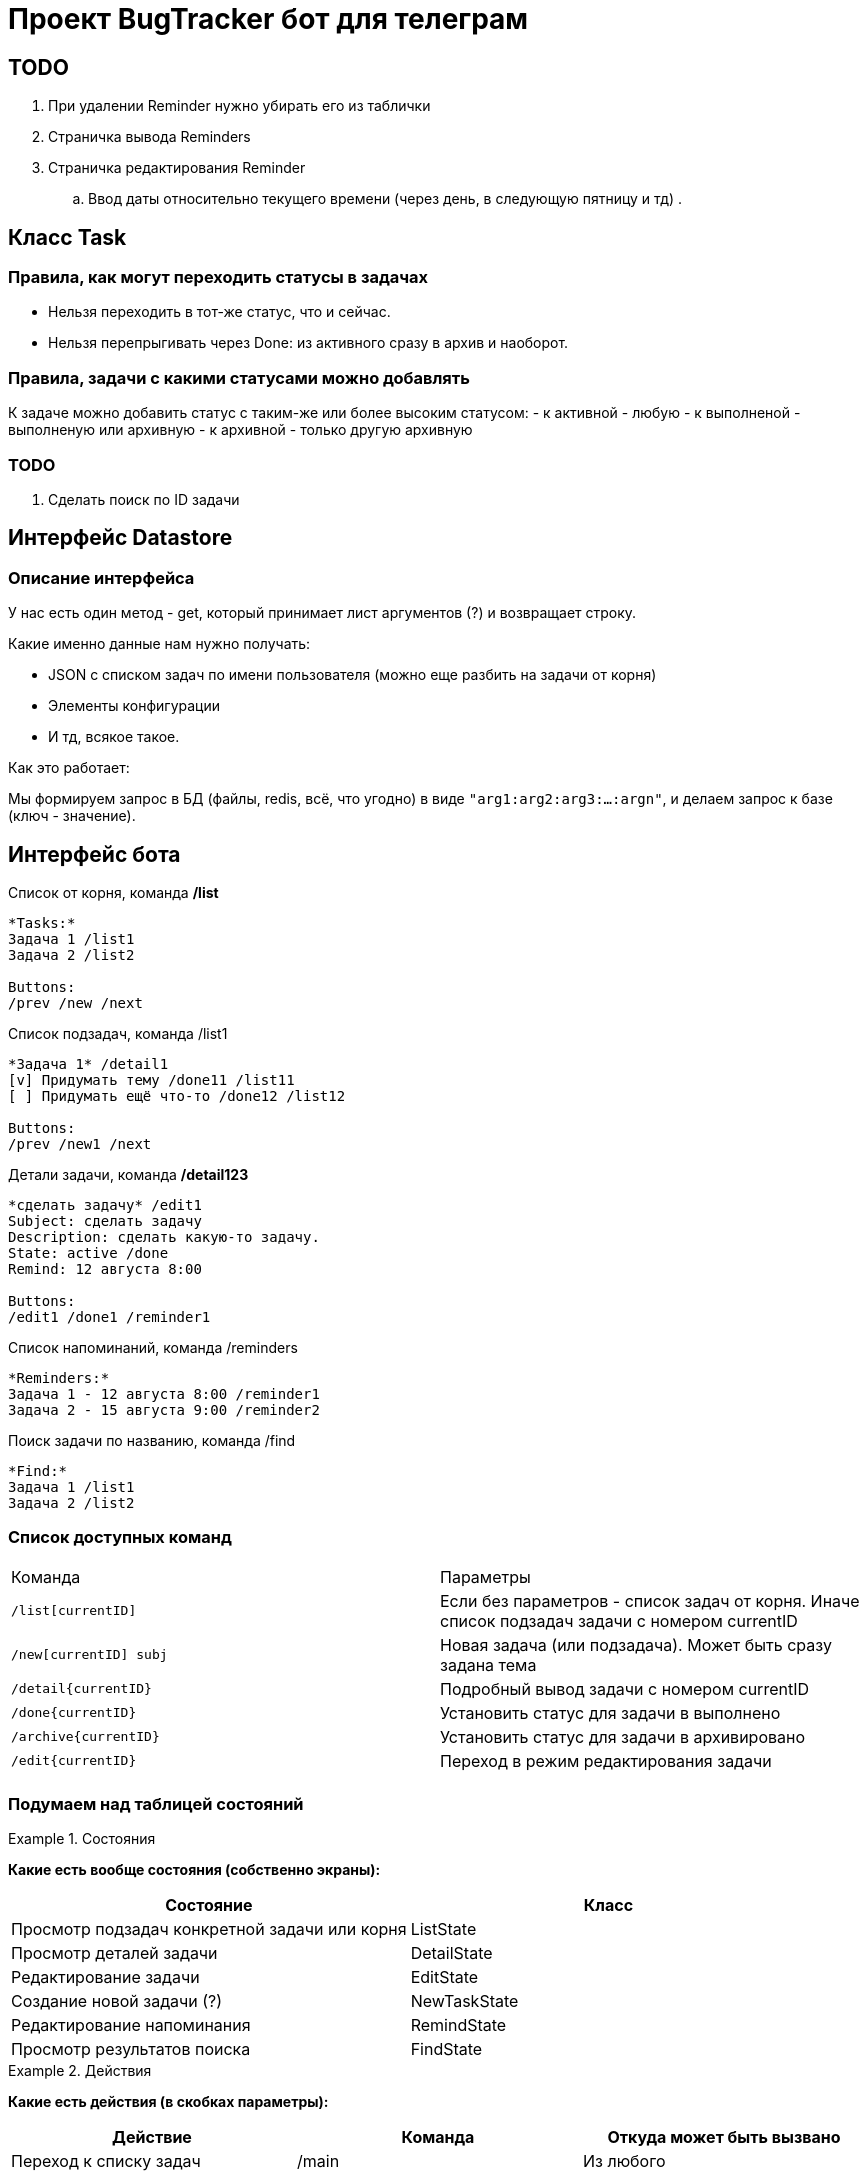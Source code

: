= Проект BugTracker бот для телеграм

== TODO

. При удалении Reminder нужно убирать его из таблички
. Страничка вывода Reminders
. Страничка редактирования Reminder
    .. Ввод даты относительно текущего времени (через день, в следующую пятницу и тд)
.





== Класс Task


=== Правила, как могут переходить статусы в задачах

- Нельзя переходить в тот-же статус, что и сейчас.
- Нельзя перепрыгивать через Done: из активного сразу в архив и наоборот.

=== Правила, задачи с какими статусами можно добавлять

К задаче можно добавить статус с таким-же или более высоким статусом:
- к активной - любую
- к выполненой - выполненую или архивную
- к архивной - только другую архивную

=== TODO

. Сделать поиск по ID задачи



== Интерфейс Datastore

=== Описание интерфейса

У нас есть один метод - get, который принимает лист аргументов (?) и возвращает строку.

Какие именно данные нам нужно получать:

- JSON с списком задач по имени пользователя (можно еще разбить на задачи от корня)
- Элементы конфигурации
- И тд, всякое такое.

Как это работает:

Мы формируем запрос в БД (файлы, redis, всё, что угодно) в виде `"arg1:arg2:arg3:...:argn"`, и делаем запрос к базе (ключ - значение).




== Интерфейс бота



.Список от корня, команда */list*
----
*Tasks:*
Задача 1 /list1
Задача 2 /list2

Buttons:
/prev /new /next
----

.Список подзадач, команда /list1
----
*Задача 1* /detail1
[v] Придумать тему /done11 /list11
[ ] Придумать ещё что-то /done12 /list12

Buttons:
/prev /new1 /next
----

.Детали задачи, команда */detail123*
----
*сделать задачу* /edit1
Subject: сделать задачу
Description: сделать какую-то задачу.
State: active /done
Remind: 12 августа 8:00

Buttons:
/edit1 /done1 /reminder1
----

.Список напоминаний, команда /reminders
----
*Reminders:*
Задача 1 - 12 августа 8:00 /reminder1
Задача 2 - 15 августа 9:00 /reminder2
----

.Поиск задачи по названию, команда /find
----
*Find:*
Задача 1 /list1
Задача 2 /list2
----



=== Список доступных команд

|====
| Команда           | Параметры
| `/list[currentID]`       | Если без параметров - список задач от корня. Иначе список подзадач задачи с номером currentID
| `/new[currentID] subj`   | Новая задача (или подзадача). Может быть сразу задана тема
| `/detail{currentID}`     | Подробный вывод задачи с номером currentID
| `/done{currentID}`       | Установить статус для задачи в выполнено
| `/archive{currentID}`    | Установить статус для задачи в архивировано
| `/edit{currentID}`       | Переход в режим редактирования задачи
|  |
|====


=== Подумаем над таблицей состояний


.Состояния
====
*Какие есть вообще состояния (собственно экраны):*

|====
| Состояние                                     | Класс

| Просмотр подзадач конкретной задачи или корня | ListState
| Просмотр деталей задачи                       | DetailState
| Редактирование задачи                         | EditState
| Создание новой задачи (?)                     | NewTaskState
| Редактирование напоминания                    | RemindState
| Просмотр результатов поиска                   | FindState
|====
====

.Действия
====
*Какие есть действия (в скобках параметры):*

|====
| Действие                                          | Команда              | Откуда может быть вызвано

| Переход к списку задач                            | /main                | Из любого
| Переход к списку подзадач задачи                  | /list{id}            |
| Переход к деталям задачи                          | /detail{id}          |
| Редактировать задачу                              | /edit{id}            |
| Создать новую задачу                              | /new{id}             |
| Открыть редактирование напоминания задачи         | /reminder{id}        |
| Переход к списку напоминаний                      | /reminders           |
| Пометить задачу сделаной                          | /done{id}            |
| Пометить задачу активной                          | /undone{id}          |
| Архивировать задачу                               | /archive{id}         |
| Разархивировать задачу                            | /unarchive{id}       |

| Выполнить поиск (строка для поиска)               | /find {text}         |
| Показывать или скрывать выполненые задачи         | /showDone /hideDone  |
|====
====

.Статус
====
*Что именно нам нужно будет хранить*

. Наше текущее положение в списке задач (текущая задача или корень)
. Показывать или нет выполненые задачи
====


[IMPORTANT]
====
Подумать про это:

* Как и когда будут отображаться архивные задачи?
====

== Что делать с сейвером?

. У нас есть переменная с функцией saver, которая должна сохранять данные на диск для определенного пользователя.
. При загрузке из JSON эта переменная равна нулю.

Что делать?

Варианты:

. Найти корень, где эта функция установлена.
+
Минус данного решения в том, что тогда нужно будет пробрасывать родителя в потомков.
. Автоматически устанавливать эту функцию при загрузке из JSON
. Устанавливать для данной задачи и для всех подзадач.


== Как собирать и выводить напоминания?

Проблемы:

Нам нужно как-то собирать список дат, когда выводить напоминания. Этот список где-то должен обновляться.

Варианты:

*Собирать список, периодически пробегая по всем юзерам.*

Плюсы:

* Данные о напоминаниях хранятся в одном месте. Нет возможности сломать целостность данных.

Минусы:

* Можно пропустить пользователя.
* При большом количестве пользователей это будет очень затратный процесс.


*Добавлять запись в список при изменении/добавлении напоминания.*

Плюсы:

* Нет необходимости пробегать по всем пользователям. Данные собираются "автоматически".

Минусы:

* Усложняется операция сохранения при изменении данных.


Как же собирать данные?

При каждой записи нужно дополнительно сохранять



== Парсинг естественного текста

. Когда?
    .. в...
        ... в 7 часов в 27 мая
        ... 27 мая в 7 часов
        ... в следующую пятницу в обед
        ... в первую пянницу месяца
        ... в половине 12
        ... в 15 минут первого
        ... в без 10 минут два
    .. через...
        ... через 10 минут
        ... через три дня
        ... через день в обед
    .. завтра
        ... сегодня
            .... сегодня в обед
            .... сегодня через 10 минут
        ... завтра
        ... послезавтра





Итак, у нас есть части:

. в
    .. обед
    .. 7 часов 30 минут
    .. 7:30
    .. половине восьмого
    .. без двадцати восемь
    .. двадцать минут восьмого
    .. следующую пятницу
. когда?
    .. 27 июля
    .. утром / вечером
    .. перед сном
    .. завтра / послезавтра
. через
    .. 10 минут
    .. пол часа
    .. три дня
    .. три недели
    .. три месяца
    .. год


сделать дело завтра в обед
сделать дело завтра в 7 часов 30 минут
сделать дело 27 июля в 7:30
сделать дело в пол восьмого завтра
сделать дело в следующую пятницу в обед


. Данные про дату
    .. 27 июля
    .. в следующую пятницу
    .. в пятницу
    .. завтра
    .. через день
    .. через неделю
    .. через год
. Данные про время
    .. в семь часов
    .. в семь
    .. в 7:30
    .. утром, вечером, в обед, перед сном
    .. в половине восьмого
    .. в двадцать минут восьмого
    .. в без двадцати восемь
    .. без двадцати восемь
    .. через 10 минут


Порядок разбора:

. Перевести всё что можно в цифру
    .. Все числа, записаные текстом, перевести в цифры
    .. Найти все месяцы, дни недели и тд.
    .. Найти понятия обед, вечер, утро, и перевести их в цифры.

    .. Понятия "следующий" перевести в "число +1"
    .. "через" + ("число x")? => "число x+2" (???????)

. Объединить рядом стоящие цифры
. Распарсить дату
    .. Число + месяц => дата
    .. на "число" неделе (в "день недели (или понедельник)")? => дата
. Распарсить время
    .. Фраза: цифра, ("часа")? "утра", "дня", "вечера", "ночи" => время
    .. Фраза: ("в")? + "без" + цифра + ("минут")? => время
    .. Фраза: "в половине" => время
    .. Объеденить рядом стоящее время
    .. Объеденить время + цифра в время
. Объединить стоящие рядом время и дату. Остальной текст - в текст.





[source, text]
-------------------------------------------------------------------------------
{выключить} {воду} {через} {десять} {минут}
{выключить} {воду} {keyword через} {number 10} {keyword минут}
{выключить} {воду} {time +0:10}
{выключить} {воду} {date_time 26.07 15:30}
{text выключить воду} {date_time 26.07 15:30}
-------------------------------------------------------------------------------


[source, text]
-------------------------------------------------------------------------------
{однажды} {в} {студёную} {зимнюю} {пору} {выучить} {в} {воскресенье}
{однажды} {keyword в} {студёную} {зимнюю} {пору} {выучить} {keyword в} {day_of_week воскресенье}
{однажды} {keyword в} {студёную} {зимнюю} {пору} {выучить} {date 31.07}
{однажды} {keyword в} {студёную} {зимнюю} {пору} {выучить} {date_time 31.07 8:00}
{text однажды в студёную зимнюю пору выучить} {date_time 31.07 8:00}
-------------------------------------------------------------------------------



[source, text]
-------------------------------------------------------------------------------
{напомни} {мне} {через} {две} {недели} {в} {среду} {купить} {хлеба} {в} {половине} {третьего}

    Заменяю все числительные, дни недели, месяцы и тд.
    Нахожу ключевые слова, выделяю их.

{напомни} {мне} {keyword через} {number 2} {keyword недели} {keyword в} {day_of_week среда} {купить} {хлеба} {keyword в} {keyword половине} {number 3}

    Обрабатываю соединения {через} + {number} => {number +x}

{напомни} {мне} {number +2} {keyword недели} {keyword в} {day_of_week среда} {купить} {хлеба} {keyword в} {keyword половине} {number 3}

    Дата:
    {number +2} {недели} => {day +14}

{напомни} {мне} {day +14} {keyword в} {day_of_week среда} {купить} {хлеба} {keyword в} {keyword половине} {number 3}

    {в} {day_of_week среда} => {date 27.07}

{напомни} {мне} {day +14} {date 27.07} {купить} {хлеба} {keyword в} {keyword половине} {number 3}

    {day +14} {date 27.07} => {date 10.08}

{напомни} {мне} {date 10.08} {купить} {хлеба} {keyword в} {keyword половине} {number 3}

    Всё. Дата в окружении обычных слов.
    Ищу время.
    {keyword половине} => {time -0:30}

{напомни} {мне} {date 10.08} {купить} {хлеба} {keyword в} {time -0:30} {number 3}

    ({keyword в})? {time -0:30} {number 3} => {time 2:30}

{напомни} {мне} {date 10.08} {купить} {хлеба} {time 2:30}

    Всё, время в окружении обычного текста.
    Объединяем дату и время.
    {date 10.08} + {time 2:30} => {date_time 10.08 2:30}

{напомни} {мне} {купить} {хлеба} {date_time 10.08 2:30}

    Собираем текст

{text напомни мне купить хлеба} {date_time 10.08 2:30}
-------------------------------------------------------------------------------

[source, text]
-------------------------------------------------------------------------------
{на} {следующей} {неделе} {в} {понедельник} {утром} {сделать} {дело}

Заменяю все числительные, дни недели, месяцы и тд.
Нахожу ключевые слова, выделяю их.

{keyword на} {keyword следующей} {keyword неделе} {keyword в} {day_of_week понедельник} {time 8:00} {сделать} {дело}

Ищу дату.
{keyword на} {keyword следующей} => {number +1}

{number +1} {keyword неделе} {keyword в} {day_of_week понедельник} {time 8:00} {сделать} {дело}

{number +1} {keyword неделе} => {day +7}
{keyword в} {day_of_week понедельник} => {date 24.07}

{day +7} {date 24.07} {time 8:00} {сделать} {дело}

{day +7} {date 24.07} => {date 31.07}

{date 31.07} {time 8:00} {сделать} {дело}

{date 31.07} {time 8:00} => {date_time 31.07 8:00}

{date_time 31.07 8:00} {сделать} {дело}

{date_time 31.07 8:00} {text сделать дело}
-------------------------------------------------------------------------------


[source, text]
-------------------------------------------------------------------------------
{text напомни мне через две недели в среду купить хлеба в половине третьего}
Нахожу все числительные. Заменяю.

{text напомни мне через} {number 2} {text недели в} {day_of_week среда} {text купить хлеба в половине} {number 3}
Через + число => число

{text напомни мне через} {number 2} {text недели в} {day_of_week среда} {text купить хлеба в половине} {number 3}


-------------------------------------------------------------------------------

[source, text]
-------------------------------------------------------------------------------
на следующей неделе в понедельник утром сделать дело
на {number +1} неделе в {day_of_week понедельник} {time 8:00} сделать дело
{date 29 июль} {time 8:00} сделать дело
{date_time 29 июль 8:00} {text сделать дело}
-------------------------------------------------------------------------------

[source, text]
-------------------------------------------------------------------------------
сделать дело в пол восьмого завтра
сделать дело в пол {8} {date today+1}
сделать дело {time 7:30} {date today+1}
сделать дело {date 27:07 7:30}
{text сделать дело} {date 27:07 7:30}
-------------------------------------------------------------------------------

[source, text]
-------------------------------------------------------------------------------
сделать дело двадцать седьмого января в без двадцати трех минут восемь вечера
сделать дело {number 20} {number 7} {month январь} в без {number 20} {number 3} минут {number 8} вечера
сделать дело {number 27} {month январь} в без {number 23} минут {number 8} вечера
сделать дело {date 27 январь} в без {number 23} минут {number 8} вечера
сделать дело {date 27 январь} в без {number 23} минут {time 20:00}
сделать дело {date 27 январь} {time -0:23} {time 20:00}
сделать дело {date 27 январь} {time 19:37}
{text сделать дело} {date_time 27 январь 19:37}
-------------------------------------------------------------------------------



